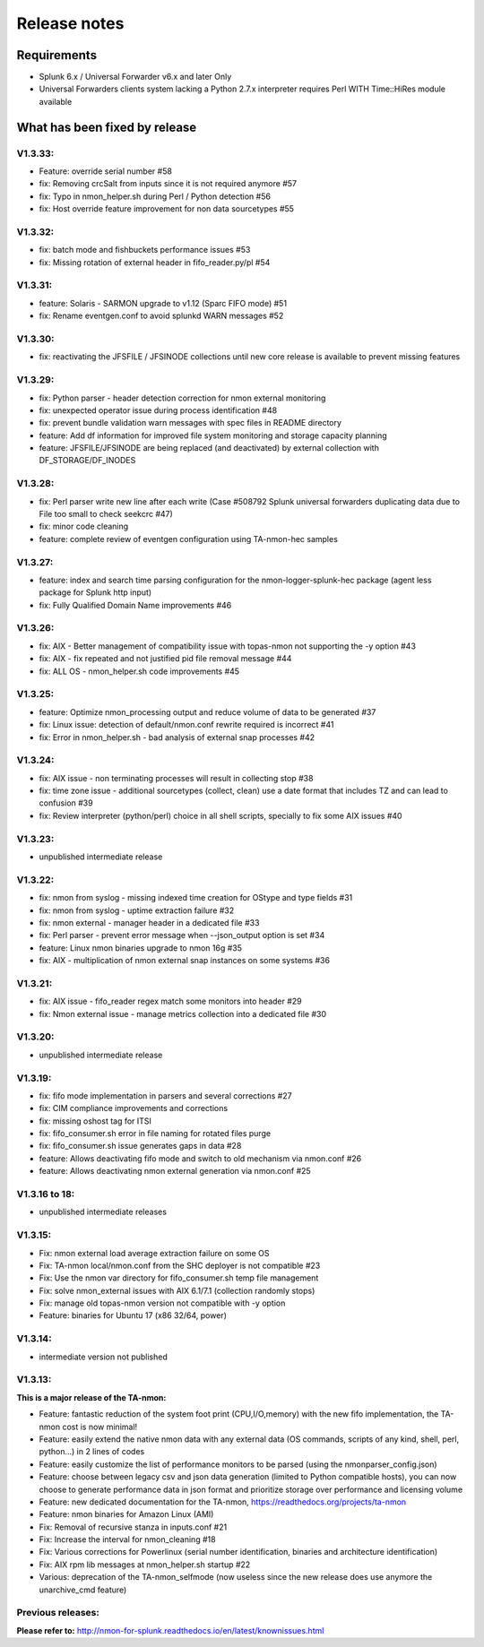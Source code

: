 #########################################
Release notes
#########################################

^^^^^^^^^^^^
Requirements
^^^^^^^^^^^^

* Splunk 6.x / Universal Forwarder v6.x and later Only

* Universal Forwarders clients system lacking a Python 2.7.x interpreter requires Perl WITH Time::HiRes module available

^^^^^^^^^^^^^^^^^^^^^^^^^^^^^^
What has been fixed by release
^^^^^^^^^^^^^^^^^^^^^^^^^^^^^^

========
V1.3.33:
========

- Feature: override serial number #58
- fix: Removing crcSalt from inputs since it is not required anymore #57
- fix: Typo in nmon_helper.sh during Perl / Python detection #56
- fix: Host override feature improvement for non data sourcetypes #55

========
V1.3.32:
========

- fix: batch mode and fishbuckets performance issues #53
- fix: Missing rotation of external header in fifo_reader.py/pl #54

========
V1.3.31:
========

- feature: Solaris - SARMON upgrade to v1.12 (Sparc FIFO mode) #51
- fix: Rename eventgen.conf to avoid splunkd WARN messages #52

========
V1.3.30:
========

- fix: reactivating the JFSFILE / JFSINODE collections until new core release is available to prevent missing features

========
V1.3.29:
========

- fix: Python parser - header detection correction for nmon external monitoring
- fix: unexpected operator issue during process identification #48
- fix: prevent bundle validation warn messages with spec files in README directory
- feature: Add df information for improved file system monitoring and storage capacity planning
- feature: JFSFILE/JFSINODE are being replaced (and deactivated) by external collection with DF_STORAGE/DF_INODES

========
V1.3.28:
========

- fix: Perl parser write new line after each write (Case #508792 Splunk universal forwarders duplicating data due to File too small to check seekcrc #47)
- fix: minor code cleaning
- feature: complete review of eventgen configuration using TA-nmon-hec samples

========
V1.3.27:
========

- feature: index and search time parsing configuration for the nmon-logger-splunk-hec package (agent less package for Splunk http input)
- fix: Fully Qualified Domain Name improvements #46

========
V1.3.26:
========

- fix: AIX - Better management of compatibility issue with topas-nmon not supporting the -y option #43
- fix: AIX - fix repeated and not justified pid file removal message #44
- fix: ALL OS - nmon_helper.sh code improvements #45

========
V1.3.25:
========

- feature: Optimize nmon_processing output and reduce volume of data to be generated #37
- fix: Linux issue: detection of default/nmon.conf rewrite required is incorrect #41
- fix: Error in nmon_helper.sh - bad analysis of external snap processes #42

========
V1.3.24:
========

- fix: AIX issue - non terminating processes will result in collecting stop #38
- fix: time zone issue - additional sourcetypes (collect, clean) use a date format that includes TZ and can lead to confusion #39
- fix: Review interpreter (python/perl) choice in all shell scripts, specially to fix some AIX issues #40

========
V1.3.23:
========

- unpublished intermediate release

========
V1.3.22:
========

- fix: nmon from syslog - missing indexed time creation for OStype and type fields #31
- fix: nmon from syslog - uptime extraction failure #32
- fix: nmon external - manager header in a dedicated file #33
- fix: Perl parser - prevent error message when --json_output option is set #34
- feature: Linux nmon binaries upgrade to nmon 16g #35
- fix: AIX - multiplication of nmon external snap instances on some systems #36

========
V1.3.21:
========

- fix: AIX issue - fifo_reader regex match some monitors into header #29
- fix: Nmon external issue - manage metrics collection into a dedicated file #30

========
V1.3.20:
========

- unpublished intermediate release

========
V1.3.19:
========

- fix: fifo mode implementation in parsers and several corrections #27
- fix: CIM compliance improvements and corrections
- fix: missing oshost tag for ITSI
- fix: fifo_consumer.sh error in file naming for rotated files purge
- fix: fifo_consumer.sh issue generates gaps in data #28
- feature: Allows deactivating fifo mode and switch to old mechanism via nmon.conf #26
- feature: Allows deactivating nmon external generation via nmon.conf #25

==============
V1.3.16 to 18:
==============

- unpublished intermediate releases

========
V1.3.15:
========

- Fix: nmon external load average extraction failure on some OS
- Fix: TA-nmon local/nmon.conf from the SHC deployer is not compatible #23
- Fix: Use the nmon var directory for fifo_consumer.sh temp file management
- Fix: solve nmon_external issues with AIX 6.1/7.1 (collection randomly stops)
- Fix: manage old topas-nmon version not compatible with -y option
- Feature: binaries for Ubuntu 17 (x86 32/64, power)

========
V1.3.14:
========

- intermediate version not published

========
V1.3.13:
========

**This is a major release of the TA-nmon:**

- Feature: fantastic reduction of the system foot print (CPU,I/O,memory) with the new fifo implementation, the TA-nmon cost is now minimal!
- Feature: easily extend the native nmon data with any external data (OS commands, scripts of any kind, shell, perl, python...) in 2 lines of codes
- Feature: easily customize the list of performance monitors to be parsed (using the nmonparser_config.json)
- Feature: choose between legacy csv and json data generation (limited to Python compatible hosts), you can now choose to generate performance data in json format and prioritize storage over performance and licensing volume
- Feature: new dedicated documentation for the TA-nmon, https://readthedocs.org/projects/ta-nmon
- Feature: nmon binaries for Amazon Linux (AMI)
- Fix: Removal of recursive stanza in inputs.conf #21
- Fix: Increase the interval for nmon_cleaning #18
- Fix: Various corrections for Powerlinux (serial number identification, binaries and architecture identification)
- Fix: AIX rpm lib messages at nmon_helper.sh startup #22
- Various: deprecation of the TA-nmon_selfmode (now useless since the new release does use anymore the unarchive_cmd feature)

==================
Previous releases:
==================

**Please refer to:** http://nmon-for-splunk.readthedocs.io/en/latest/knownissues.html
